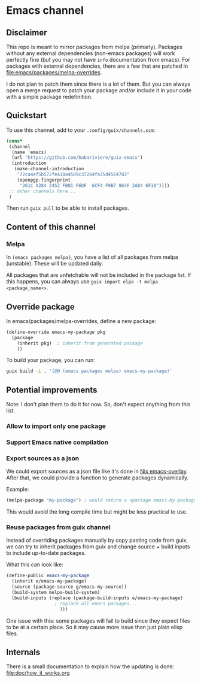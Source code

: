 * Emacs channel
** Disclaimer
This repo is meant to mirror packages from melpa (primarly). Packages without any external dependencies (non-emacs packages) will work perfectly fine (but you may not have ~info~ documentation from emacs).
For packages with external dependencies, there are a few that are patched in [[file:emacs/packages/melpa-overrides]].

I do not plan to patch them since there is a lot of them. But you can always open a merge request to patch your package and/or include it in your code with a simple package redefinition.

** Quickstart

To use this channel, add to your ~.config/guix/channels.scm~:

#+begin_src scheme
(cons*
 (channel
  (name 'emacs)
  (url "https://github.com/babariviere/guix-emacs")
  (introduction
   (make-channel-introduction
    "72ca4ef5b572fea10a4589c37264fa35d4564783"
    (openpgp-fingerprint
     "261C A284 3452 FB01 F6DF  6CF4 F9B7 864F 2AB4 6F18"))))
 ;; other channels here...
 )
#+end_src

Then run ~guix pull~ to be able to install packages.

** Content of this channel
*** Melpa
In ~(emacs packages melpa)~, you have a list of all packages from melpa (unstable).
These will be updated daily.

All packages that are unfetchable will not be included in the package list.
If this happens, you can always use ~guix import elpa -t melpa <package_name+>~.

** Override package
In emacs/packages/melpa-overrides, define a new package:

#+begin_src scheme
(define-override emacs-my-package pkg
  (package
    (inherit pkg)  ; inherit from generated package
    ))
#+end_src

To build your package, you can run:

#+begin_src sh
guix build -L . '(@@ (emacs packages melpa) emacs-my-package)'
#+end_src

** Potential improvements
Note: I don't plan them to do it for now. So, don't expect anything from this list.

*** Allow to import only one package

*** Support Emacs native compilation

*** Export sources as a json
We could export sources as a json file like it's done in [[https://github.com/nix-community/emacs-overlay/blob/master/repos/melpa/recipes-archive-melpa.json][Nix emacs-overlay]]. After that, we could provide a function to generate packages dynamically.

Example:
#+begin_src scheme
(melpa-package "my-package") ; would return a <package emacs-my-package> with all dependencies.
#+end_src

This would avoid the long compile time but might be less practical to use.

*** Reuse packages from guix channel
Instead of overriding packages manually by copy pasting code from guix, we can try to inherit packages from guix and change source + build inputs to include up-to-date packages.

What this can look like:
#+begin_src scheme
(define-public emacs-my-package
  (inherit e/emacs-my-package)
  (source (package-source g/emacs-my-source))
  (build-system melpa-build-system)
  (build-inputs (replace (package-build-inputs e/emacs-my-package)
                  ; replace all emacs packages...
                    )))
#+end_src

One issue with this: some packages will fail to build since they expect files to be at a certain place. So it may cause more issue than just plain elisp files.

** Internals
There is a small documentation to explain how the updating is done: [[file:doc/how_it_works.org]]
